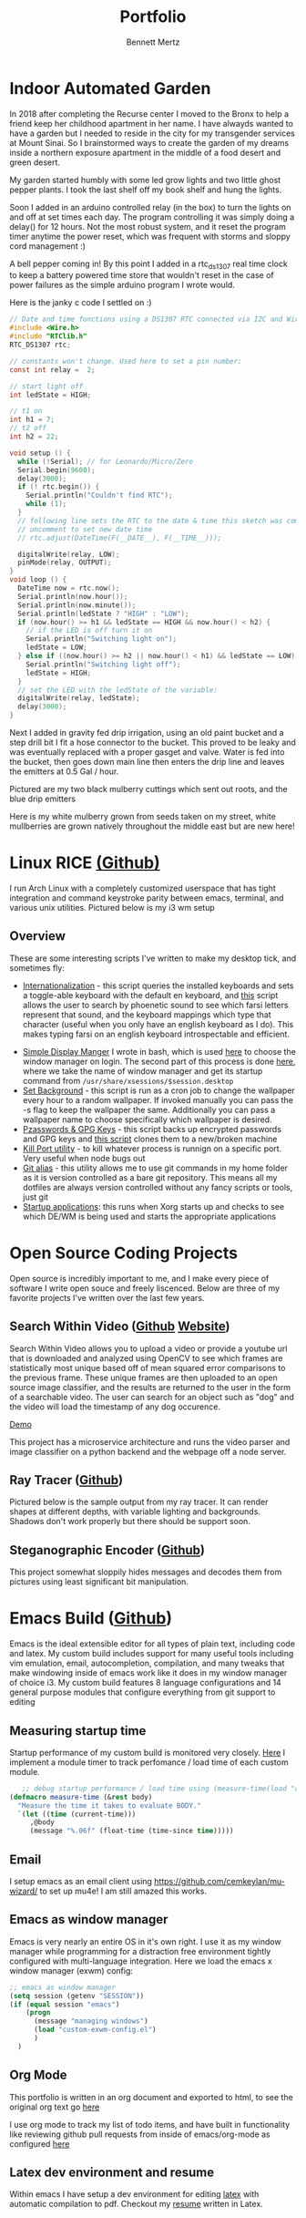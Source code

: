 #+TITLE: Portfolio
#+AUTHOR: Bennett Mertz
* Indoor Automated Garden
  In 2018 after completing the Recurse center I moved to the Bronx to help a friend keep her childhood apartment in her name. I have alwayds wanted to have a garden but I needed to reside in the city for my transgender services at Mount Sinai. So I brainstormed ways to create the garden of my dreams inside a northern exposure apartment in the middle of a food desert and green desert.

  My garden started humbly with some led grow lights and two little ghost pepper plants. I took the last shelf off my book shelf and hung the lights.
[[./public/begining.JPG]]

Soon I added in an arduino controlled relay (in the box) to turn the lights on and off at set times each day. The program controlling it was simply doing a delay() for 12 hours. Not the most robust system, and it reset the program timer anytime the power reset, which was frequent with storms and sloppy cord management :)
[[./public/automatedlights.JPG]]


A bell pepper coming in! By this point I added in a rtc_ds1307 real time clock to keep a battery powered time store that wouldn't reset in the case of power failures as the simple arduino program I wrote would.
[[./public/bellpepper.JPG]]

Here is the janky c code I settled on :)
#+BEGIN_SRC c
// Date and time functions using a DS1307 RTC connected via I2C and Wire lib
#include <Wire.h>
#include "RTClib.h"
RTC_DS1307 rtc;

// constants won't change. Used here to set a pin number:
const int relay =  2;

// start light off
int ledState = HIGH;

// t1 on
int h1 = 7;
// t2 off
int h2 = 22;

void setup () {
  while (!Serial); // for Leonardo/Micro/Zero
  Serial.begin(9600);
  delay(3000);
  if (! rtc.begin()) {
    Serial.println("Couldn't find RTC");
    while (1);
  }
  // following line sets the RTC to the date & time this sketch was compiled
  // uncomment to set new date time
  // rtc.adjust(DateTime(F(__DATE__), F(__TIME__)));

  digitalWrite(relay, LOW);
  pinMode(relay, OUTPUT);
}
void loop () {
  DateTime now = rtc.now();
  Serial.println(now.hour());
  Serial.println(now.minute());
  Serial.println(ledState ? "HIGH" : "LOW");
  if (now.hour() >= h1 && ledState == HIGH && now.hour() < h2) {
    // if the LED is off turn it on
    Serial.println("Switching light on");
    ledState = LOW;
  } else if ((now.hour() >= h2 || now.hour() < h1) && ledState == LOW) {
    Serial.println("Switching light off");
    ledState = HIGH;
  }
  // set the LED with the ledState of the variable:
  digitalWrite(relay, ledState);
  delay(3000);
}
#+END_SRC

Next I added in gravity fed drip irrigation, using an old paint bucket and a step drill bit I fit a hose connector to the bucket. This proved to be leaky and was eventually replaced with a proper gasget and valve. Water is fed into the bucket, then goes down main line then enters the drip line and leaves the emitters at 0.5 Gal / hour.
[[./public/constructingwatering1.JPG]]

Pictured are my two black mulberry cuttings which sent out roots, and the blue drip emitters
[[./public/graftedmulberry.JPG]]

Here is my white mulberry grown from seeds taken on my street, white mullberries are grown natively throughout the middle east but are new here!
[[./public/mulberry.JPG]]

* Linux RICE [[https://github.com/bcmertz/dotfiles][(Github)]]
  I run Arch Linux with a completely customized userspace that has tight integration and command keystroke parity between emacs, terminal, and various unix utilities. Pictured below is my i3 wm setup
  [[./public/rice.png]]
** Overview
   These are some interesting scripts I've written to make my desktop tick, and sometimes fly:
   - [[https://github.com/bcmertz/dotfiles/blob/master/.local/bin/dmenu/choose_keyboard][Internationalization]] - this script queries the installed keyboards and sets a toggle-able keyboard with the default en keyboard, and [[https://github.com/bcmertz/dotfiles/blob/master/.local/bin/dmenu/farsi_text][this]] script allows the user to search by phoenetic sound to see which farsi letters represent that sound, and the keyboard mappings which type that character (useful when you only have an english keyboard as I do). This makes typing farsi on an english keyboard introspectable and efficient.
[[./public/internationalization.png]]
   - [[https://github.com/bcmertz/dotfiles/blob/master/.local/bin/wmsel][Simple Display Manger]] I wrote in bash, which is used [[https://github.com/bcmertz/dotfiles/blob/master/.profile#L26-L36][here]] to choose the window manager on login. The second part of this process is done [[https://github.com/bcmertz/dotfiles/blob/master/.xinitrc#L31-L44][here]], where we take the name of window manager and get its startup command from ~/usr/share/xsessions/$session.desktop~
   - [[https://github.com/bcmertz/dotfiles/blob/master/.local/bin/cron/setbg][Set Background]] - this script is run as a cron job to change the wallpaper every hour to a random wallpaper. If invoked manually you can pass the -s flag to keep the wallpaper the same. Additionally you can pass a wallpaper name to choose specifically which wallpaper is desired.
   - [[https://github.com/bcmertz/dotfiles/blob/master/.local/bin/setup/backuppass][Pzasswords & GPG Keys]] - this script backs up encrypted passwords and GPG keys and [[https://github.com/bcmertz/dotfiles/blob/master/.local/bin/setup/setuppass][this script]] clones them to a new/broken machine
   - [[https://github.com/bcmertz/dotfiles/blob/master/.local/bin/killport][Kill Port utility]] - to kill whatever process is runnign on a specific port. Very useful when node bugs out
   - [[https://github.com/bcmertz/dotfiles/blob/master/.local/bin/git_alias][Git alias]] - this utility allows me to use git commands in my home folder as it is version controlled as a bare git repository. This means all my dotfiles are always version controlled without any fancy scripts or tools, just git
   - [[https://github.com/bcmertz/dotfiles/blob/master/.xprofile][Startup applications]]: this runs when Xorg starts up and checks to see which DE/WM is being used and starts the appropriate applications

* Open Source Coding Projects
  Open source is incredibly important to me, and I make every piece of software I write open souce and freely liscenced. Below are three of my favorite projects I've written over the last few years.
** Search Within Video ([[https://github.com/bcmertz/videosearch][Github]] [[http://www.searchwithinvideo.com/][Website]])
   Search Within Video allows you to upload a video or provide a youtube url that is downloaded and analyzed using OpenCV to see which frames are statistically most unique based off of mean squared error comparisons to the previous frame. These unique frames are then uploaded to an open source image classifier, and the results are returned to the user in the form of a searchable video. The user can search for an object such as "dog" and the video will load the timestamp of any dog occurence.

   [[file:public/videosearch.mp4][Demo]]

   This project has a microservice architecture and runs the video parser and image classifier on a python backend and the webpage off a node server.
** Ray Tracer ([[https://github.com/bcmertz/ray-tracer][Github]])
   Pictured below is the sample output from my ray tracer. It can render shapes at different depths, with variable lighting and backgrounds. Shadows don't work properly but there should be support soon.
   [[./public/ray-tracer.png]]
** Steganographic Encoder ([[https://github.com/bcmertz/steganographic-encoder][Github]])
   This project somewhat sloppily hides messages and decodes them from pictures using least significant bit manipulation.
* Emacs Build ([[https://github.com/bcmertz/dotfiles/tree/master/.emacs.d][Github]])
  Emacs is the ideal extensible editor for all types of plain text, including code and latex. My custom build includes support for many useful tools including vim emulation, email, autocompletion, compilation, and many tweaks that make windowing inside of emacs work like it does in my window manager of choice i3. My custom build features 8 language configurations and 14 general purpose modules that configure everything from git support to editing
  [[./public/emacs-org-mode.png]]
** Measuring startup time
   Startup performance of my custom build is monitored very closely. [[https://github.com/bcmertz/dotfiles/blob/master/.emacs.d/init.el#L22-L27][Here]] I implement a module timer to track perfomance / load time of each custom module.
   #+BEGIN_SRC emacs-lisp
   ;; debug startup performance / load time using (measure-time(load "custom-module.el"))
(defmacro measure-time (&rest body)
  "Measure the time it takes to evaluate BODY."
  `(let ((time (current-time)))
     ,@body
     (message "%.06f" (float-time (time-since time)))))
#+END_SRC
** Email
   I setup emacs as an email client using https://github.com/cemkeylan/mu-wizard/ to set up mu4e! I am still amazed this works.
   [[./public/mu4e.png]]
** Emacs as window manager
   Emacs is very nearly an entire OS in it's own right. I use it as my window manager while programming for a distraction free environment tightly configured with multi-language integration. Here we load the emacs x window manager (exwm) config:
   #+BEGIN_SRC emacs-lisp
     ;; emacs as window manager
     (setq session (getenv "SESSION"))
     (if (equal session "emacs")
         (progn
           (message "managing windows")
           (load "custom-exwm-config.el")
           )
       )
#+END_SRC

** Org Mode
   This portfolio is written in an org document and exported to html, to see the original org text go [[https://github.com/bcmertz/bcmertz.github.io/blob/master/index.org][here]]

   I use org mode to track my list of todo items, and have built in functionality like reviewing github pull requests from inside of emacs/org-mode as configured [[https://github.com/bcmertz/dotfiles/blob/master/.emacs.d/lisp/languages/custom-org.el#L11-L18][here]]
** Latex dev environment and resume
   Within emacs I have setup a dev environment for editing [[https://github.com/bcmertz/dotfiles/blob/master/.emacs.d/lisp/languages/custom-latex.el][latex]] with automatic compilation to pdf. Checkout my [[https://github.com/bcmertz/resume/blob/master/resume.pdf][resume]] written in Latex.
   [[./public/emacs-resume.png]]
